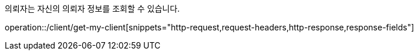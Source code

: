 의뢰자는 자신의 의뢰자 정보를 조회할 수 있습니다.

operation::/client/get-my-client[snippets="http-request,request-headers,http-response,response-fields"]